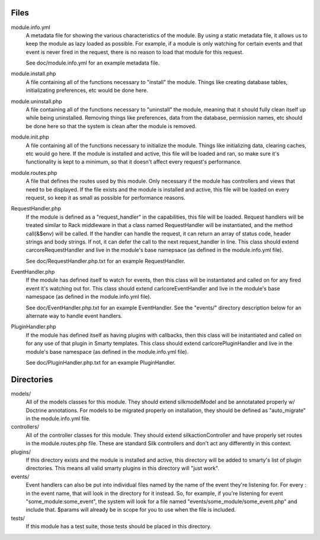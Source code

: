 Files
=====

module.info.yml
    A metadata file for showing the various characteristics of the module. By
    using a static metadata file, it allows us to keep the module as lazy
    loaded as possible. For example, if a module is only watching for certain
    events and that event is never fired in the request, there is no reason to
    load that module for this request.

    See doc/module.info.yml for an example metadata file.

module.install.php
    A file containing all of the functions necessary to "install" the module.
    Things like creating database tables, initializating preferences, etc would
    be done here.

module.uninstall.php
    A file containing all of the functions necessary to "uninstall" the module,
    meaning that it should fully clean itself up while being uninstalled.
    Removing things like preferences, data from the database, permission names,
    etc should be done here so that the system is clean after the module is
    removed.

module.init.php
    A file containing all of the functions necessary to initialize the module.
    Things like initializing data, clearing caches, etc would go here. If the
    module is installed and active, this file will be loaded and ran, so make
    sure it's functionality is kept to a minimum, so that it doesn't affect
    every request's performance.

module.routes.php
    A file that defines the routes used by this module. Only necessary if the
    module has controllers and views that need to be displayed. If the file
    exists and the module is installed and active, this file will be loaded on
    every request, so keep it as small as possible for performance reasons.

RequestHandler.php
    If the module is defined as a "request_handler" in the capabilities, this file
    will be loaded. Request handlers will be treated similar to Rack middleware
    in that a class named RequestHandler will be instantiated, and the method
    call(&$env) will be called. If the handler can handle the request, it can
    return an array of status code, header strings and body strings. If not,
    it can defer the call to the next request_handler in line. This class
    should extend \car\core\RequestHandler and live in the module's base
    namepsace (as defined in the module.info.yml file).

    See doc/RequestHandler.php.txt for an example RequestHandler.

EventHandler.php
    If the module has defined itself to watch for events, then this class
    will be instantiated and called on for any fired event it's watching out
    for.  This class should extend \carl\core\EventHandler and live in the
    module's base namespace (as defined in the module.info.yml file).

    See doc/EventHandler.php.txt for an example EventHandler. See the
    "events/" directory description below for an alternate way to handle
    event handlers.

PluginHandler.php
    If the module has defined itself as having plugins with callbacks, then
    this class will be instantiated and called on for any use of that plugin
    in Smarty templates. This class should extend \carl\core\PluginHandler
    and live in the module's base namespace (as defined in the module.info.yml
    file).

    See doc/PluginHandler.php.txt for an example PluginHandler.

Directories
===========

models/
    All of the models classes for this module. They should extend
    \silk\model\Model and be annotatated properly w/ Doctrine annotations.
    For models to be migrated properly on installation, they should be defined
    as "auto_migrate" in the module.info.yml file.

controllers/
    All of the controller classes for this module. They should extend
    \silk\action\Controller and have properly set routes in the
    module.routes.php file. These are standard Silk controllers and don't act
    any differently in this context.

plugins/
    If this directory exists and the module is installed and active, this
    directory will be added to smarty's list of plugin directories. This means
    all valid smarty plugins in this directory will "just work".

events/
    Event handlers can also be put into individual files named by the name of
    the event they're listening for. For every : in the event name, that will
    look in the directory for it instead. So, for example, if you're listening
    for event "some_module:some_event", the system will look for a file named
    "events/some_module/some_event.php" and include that. $params will already
    be in scope for you to use when the file is included.

tests/
    If this module has a test suite, those tests should be placed in this
    directory.
